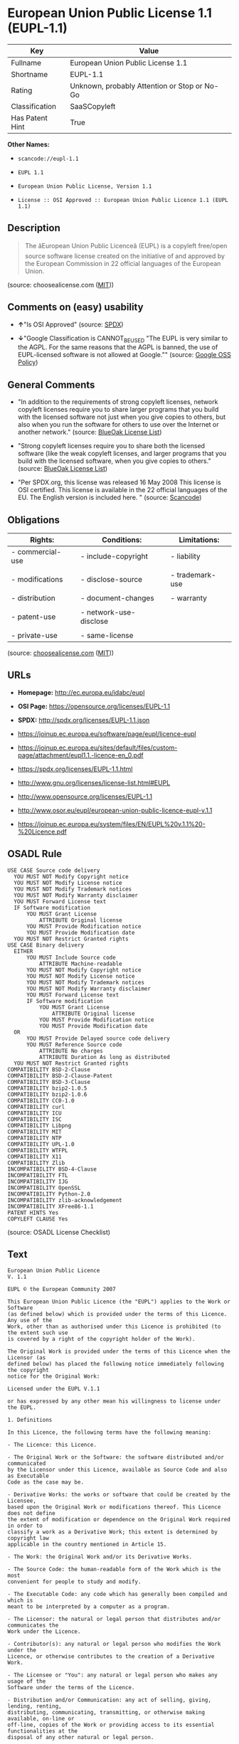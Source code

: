 * European Union Public License 1.1 (EUPL-1.1)

| Key               | Value                                          |
|-------------------+------------------------------------------------|
| Fullname          | European Union Public License 1.1              |
| Shortname         | EUPL-1.1                                       |
| Rating            | Unknown, probably Attention or Stop or No-Go   |
| Classification    | SaaSCopyleft                                   |
| Has Patent Hint   | True                                           |

*Other Names:*

- =scancode://eupl-1.1=

- =EUPL 1.1=

- =European Union Public License, Version 1.1=

- =License :: OSI Approved :: European Union Public Licence 1.1 (EUPL 1.1)=

** Description

#+BEGIN_QUOTE
  The âEuropean Union Public Licenceâ (EUPL) is a copyleft free/open
  source software license created on the initiative of and approved by
  the European Commission in 22 official languages of the European
  Union.
#+END_QUOTE

(source: choosealicense.com
([[https://github.com/github/choosealicense.com/blob/gh-pages/LICENSE.md][MIT]]))

** Comments on (easy) usability

- *↑*"Is OSI Approved" (source:
  [[https://spdx.org/licenses/EUPL-1.1.html][SPDX]])

- *↓*"Google Classification is CANNOT_BE_USED "The EUPL is very similar
  to the AGPL. For the same reasons that the AGPL is banned, the use of
  EUPL-licensed software is not allowed at Google."" (source:
  [[https://opensource.google.com/docs/thirdparty/licenses/][Google OSS
  Policy]])

** General Comments

- "In addition to the requirements of strong copyleft licenses, network
  copyleft licenses require you to share larger programs that you build
  with the licensed software not just when you give copies to others,
  but also when you run the software for others to use over the Internet
  or another network." (source:
  [[https://blueoakcouncil.org/copyleft][BlueOak License List]])

- "Strong copyleft licenses require you to share both the licensed
  software (like the weak copyleft licenses, and larger programs that
  you build with the licensed software, when you give copies to others."
  (source: [[https://blueoakcouncil.org/copyleft][BlueOak License
  List]])

- "Per SPDX.org, this license was released 16 May 2008 This license is
  OSI certified. This license is available in the 22 official languages
  of the EU. The English version is included here. " (source:
  [[https://github.com/nexB/scancode-toolkit/blob/develop/src/licensedcode/data/licenses/eupl-1.1.yml][Scancode]])

** Obligations

| Rights:            | Conditions:              | Limitations:      |
|--------------------+--------------------------+-------------------|
| - commercial-use   | - include-copyright      | - liability       |
|                    |                          |                   |
| - modifications    | - disclose-source        | - trademark-use   |
|                    |                          |                   |
| - distribution     | - document-changes       | - warranty        |
|                    |                          |                   |
| - patent-use       | - network-use-disclose   |                   |
|                    |                          |                   |
| - private-use      | - same-license           |                   |
                                                                   

(source:
[[https://github.com/github/choosealicense.com/blob/gh-pages/_licenses/eupl-1.1.txt][choosealicense.com]]
([[https://github.com/github/choosealicense.com/blob/gh-pages/LICENSE.md][MIT]]))

** URLs

- *Homepage:* http://ec.europa.eu/idabc/eupl

- *OSI Page:* https://opensource.org/licenses/EUPL-1.1

- *SPDX:* http://spdx.org/licenses/EUPL-1.1.json

- https://joinup.ec.europa.eu/software/page/eupl/licence-eupl

- https://joinup.ec.europa.eu/sites/default/files/custom-page/attachment/eupl1.1.-licence-en_0.pdf

- https://spdx.org/licenses/EUPL-1.1.html

- http://www.gnu.org/licenses/license-list.html#EUPL

- http://www.opensource.org/licenses/EUPL-1.1

- http://www.osor.eu/eupl/european-union-public-licence-eupl-v.1.1

- https://joinup.ec.europa.eu/system/files/EN/EUPL%20v.1.1%20-%20Licence.pdf

** OSADL Rule

#+BEGIN_EXAMPLE
  USE CASE Source code delivery
  	YOU MUST NOT Modify Copyright notice
  	YOU MUST NOT Modify License notice
  	YOU MUST NOT Modify Trademark notices
  	YOU MUST NOT Modify Warranty disclaimer
  	YOU MUST Forward License text
  	IF Software modification
  		YOU MUST Grant License
  			ATTRIBUTE Original license
  		YOU MUST Provide Modification notice
  		YOU MUST Provide Modification date
  	YOU MUST NOT Restrict Granted rights
  USE CASE Binary delivery
  	EITHER
  		YOU MUST Include Source code
  			ATTRIBUTE Machine-readable
  		YOU MUST NOT Modify Copyright notice
  		YOU MUST NOT Modify License notice
  		YOU MUST NOT Modify Trademark notices
  		YOU MUST NOT Modify Warranty disclaimer
  		YOU MUST Forward License text
  		IF Software modification
  			YOU MUST Grant License
  				ATTRIBUTE Original license
  			YOU MUST Provide Modification notice
  			YOU MUST Provide Modification date
  	OR
  		YOU MUST Provide Delayed source code delivery
  		YOU MUST Reference Source code
  			ATTRIBUTE No charges
  			ATTRIBUTE Duration As long as distributed
  	YOU MUST NOT Restrict Granted rights
  COMPATIBILITY BSD-2-Clause
  COMPATIBILITY BSD-2-Clause-Patent
  COMPATIBILITY BSD-3-Clause
  COMPATIBILITY bzip2-1.0.5
  COMPATIBILITY bzip2-1.0.6
  COMPATIBILITY CC0-1.0
  COMPATIBILITY curl
  COMPATIBILITY ICU
  COMPATIBILITY ISC
  COMPATIBILITY Libpng
  COMPATIBILITY MIT
  COMPATIBILITY NTP
  COMPATIBILITY UPL-1.0
  COMPATIBILITY WTFPL
  COMPATIBILITY X11
  COMPATIBILITY Zlib
  INCOMPATIBILITY BSD-4-Clause
  INCOMPATIBILITY FTL
  INCOMPATIBILITY IJG
  INCOMPATIBILITY OpenSSL
  INCOMPATIBILITY Python-2.0
  INCOMPATIBILITY zlib-acknowledgement
  INCOMPATIBILITY XFree86-1.1
  PATENT HINTS Yes
  COPYLEFT CLAUSE Yes
#+END_EXAMPLE

(source: OSADL License Checklist)

** Text

#+BEGIN_EXAMPLE
  European Union Public Licence 
  V. 1.1 
   
  EUPL © the European Community 2007 
   
  This European Union Public Licence (the "EUPL") applies to the Work or Software 
  (as defined below) which is provided under the terms of this Licence. Any use of the 
  Work, other than as authorised under this Licence is prohibited (to the extent such use 
  is covered by a right of the copyright holder of the Work). 
   
  The Original Work is provided under the terms of this Licence when the Licensor (as 
  defined below) has placed the following notice immediately following the copyright 
  notice for the Original Work: 
   
  Licensed under the EUPL V.1.1 
   
  or has expressed by any other mean his willingness to license under the EUPL. 
   
  1. Definitions 
   
  In this Licence, the following terms have the following meaning: 
   
  - The Licence: this Licence. 
   
  - The Original Work or the Software: the software distributed and/or communicated 
  by the Licensor under this Licence, available as Source Code and also as Executable 
  Code as the case may be. 
   
  - Derivative Works: the works or software that could be created by the Licensee, 
  based upon the Original Work or modifications thereof. This Licence does not define 
  the extent of modification or dependence on the Original Work required in order to 
  classify a work as a Derivative Work; this extent is determined by copyright law 
  applicable in the country mentioned in Article 15.  
   
  - The Work: the Original Work and/or its Derivative Works. 
   
  - The Source Code: the human-readable form of the Work which is the most 
  convenient for people to study and modify. 
   
  - The Executable Code: any code which has generally been compiled and which is 
  meant to be interpreted by a computer as a program. 
   
  - The Licensor: the natural or legal person that distributes and/or communicates the 
  Work under the Licence. 
   
  - Contributor(s): any natural or legal person who modifies the Work under the 
  Licence, or otherwise contributes to the creation of a Derivative Work. 
   
  - The Licensee or "You": any natural or legal person who makes any usage of the 
  Software under the terms of the Licence. 
   
  - Distribution and/or Communication: any act of selling, giving, lending, renting, 
  distributing, communicating, transmitting, or otherwise making available, on-line or 
  off-line, copies of the Work or providing access to its essential functionalities at the 
  disposal of any other natural or legal person. 
   
  2. Scope of the rights granted by the Licence 
   
  The Licensor hereby grants You a world-wide, royalty-free, non-exclusive, sub- 
  licensable licence to do the following, for the duration of copyright vested in the 
  Original Work: 
   
  - use the Work in any circumstance and for all usage, 
  - reproduce the Work, 
  - modify the Original Work, and make Derivative Works based upon the Work, 
  - communicate to the public, including the right to make available or display the 
  Work or copies thereof to the public and perform publicly, as the case may be, 
  the Work, 
  - distribute the Work or copies thereof, 
  - lend and rent the Work or copies thereof, 
  - sub-license rights in the Work or copies thereof. 
   
  Those rights can be exercised on any media, supports and formats, whether now 
  known or later invented, as far as the applicable law permits so. 
   
  In the countries where moral rights apply, the Licensor waives his right to exercise his 
  moral right to the extent allowed by law in order to make effective the licence of the 
  economic rights here above listed. 
   
  The Licensor grants to the Licensee royalty-free, non exclusive usage rights to any 
  patents held by the Licensor, to the extent necessary to make use of the rights granted 
  on the Work under this Licence. 
   
  3. Communication of the Source Code 
   
  The Licensor may provide the Work either in its Source Code form, or as Executable 
  Code. If the Work is provided as Executable Code, the Licensor provides in addition a 
  machine-readable copy of the Source Code of the Work along with each copy of the 
  Work that the Licensor distributes or indicates, in a notice following the copyright 
  notice attached to the Work, a repository where the Source Code is easily and freely 
  accessible for as long as the Licensor continues to distribute and/or communicate the 
  Work. 
     
  4. Limitations on copyright 
   
  Nothing in this Licence is intended to deprive the Licensee of the benefits from any 
  exception or limitation to the exclusive rights of the rights owners in the Original 
  Work or Software, of the exhaustion of those rights or of other applicable limitations 
  thereto. 
   
  5. Obligations of the Licensee 
   
  The grant of the rights mentioned above is subject to some restrictions and obligations 
  imposed on the Licensee. Those obligations are the following: 
   
  Attribution right: the Licensee shall keep intact all copyright, patent or trademarks 
  notices and all notices that refer to the Licence and to the disclaimer of warranties. 
  The Licensee must include a copy of such notices and a copy of the Licence with 
  every copy of the Work he/she distributes and/or communicates. The Licensee must 
  cause any Derivative Work to carry prominent notices stating that the Work has been 
  modified and the date of modification. 
   
  Copyleft clause: If the Licensee distributes and/or communicates copies of the 
  Original Works or Derivative Works based upon the Original Work, this Distribution 
  and/or Communication will be done under the terms of this Licence or of a later 
  version of this Licence unless the Original Work is expressly distributed only under 
  this version of the Licence. The Licensee (becoming Licensor) cannot offer or impose 
  any additional terms or conditions on the Work or Derivative Work that alter or 
  restrict the terms of the Licence. 
   
  Compatibility clause: If the Licensee Distributes and/or Communicates Derivative 
  Works or copies thereof based upon both the Original Work and another work  
  licensed under a Compatible Licence, this Distribution and/or Communication can be 
  done under the terms of this Compatible Licence. For the sake of this clause, 
  "Compatible Licence" refers to the licences listed in the appendix attached to this 
  Licence. Should the Licensee’s obligations under the Compatible Licence conflict 
  with his/her obligations under this Licence, the obligations of the Compatible Licence 
  shall prevail.  
   
  Provision of Source Code: When distributing and/or communicating copies of the 
  Work, the Licensee will provide a machine-readable copy of the Source Code or 
  indicate a repository where this Source will be easily and freely available for as long 
  as the Licensee continues to distribute and/or communicate the Work. 
   
  Legal Protection: This Licence does not grant permission to use the trade names, 
  trademarks, service marks, or names of the Licensor, except as required for 
  reasonable and customary use in describing the origin of the Work and reproducing 
  the content of the copyright notice. 
   
  6. Chain of Authorship 
   
  The original Licensor warrants that the copyright in the Original Work granted 
  hereunder is owned by him/her or licensed to him/her and that he/she has the power 
  and authority to grant the Licence. 
   
  Each Contributor warrants that the copyright in the modifications he/she brings to the 
  Work are owned by him/her or licensed to him/her and that he/she has the power and 
  authority to grant the Licence. 
   
  Each time You accept the Licence, the original Licensor and subsequent Contributors 
  grant You a licence to their contributions to the Work, under the terms of this 
  Licence. 
   
  7. Disclaimer of Warranty 
   
  The Work is a work in progress, which is continuously improved by numerous 
  contributors. It is not a finished work and may therefore contain defects or "bugs" 
  inherent to this type of software development. 
   
  For the above reason, the Work is provided under the Licence on an "as is" basis and 
  without warranties of any kind concerning the Work, including without limitation 
  merchantability, fitness for a particular purpose, absence of defects or errors, 
  accuracy, non-infringement of intellectual property rights other than copyright as 
  stated in Article 6 of this Licence. 
   
  This disclaimer of warranty is an essential part of the Licence and a condition for the 
  grant of any rights to the Work. 
   
  8. Disclaimer of Liability 
   
  Except in the cases of wilful misconduct or damages directly caused to natural 
  persons, the Licensor will in no event be liable for any direct or indirect, material or 
  moral, damages of any kind, arising out of the Licence or of the use of the Work, 
  including without limitation, damages for loss of goodwill, work stoppage, computer 
  failure or malfunction, loss of data or any commercial damage, even if the Licensor 
  has been advised of the possibility of such damage. However, the Licensor will be 
  liable under statutory product liability laws as far such laws apply to the Work. 
   
  9. Additional agreements 
   
  While distributing the Original Work or Derivative Works, You may choose to 
  conclude an additional agreement to offer, and charge a fee for, acceptance of support, 
  warranty, indemnity, or other liability obligations and/or services consistent with this 
  Licence. However, in accepting such obligations, You may act only on your own 
  behalf and on your sole responsibility, not on behalf of the original Licensor or any 
  other Contributor, and only if You agree to indemnify, defend, and hold each 
  Contributor harmless for any liability incurred by, or claims asserted against such 
  Contributor by the fact You have accepted any such warranty or additional liability. 

  10. Acceptance of the Licence 
   
  The provisions of this Licence can be accepted by clicking on an icon "I agree" 
  placed under the bottom of a window displaying the text of this Licence or by 
  affirming consent in any other similar way, in accordance with the rules of applicable 
  law. Clicking on that icon indicates your clear and irrevocable acceptance of this 
  Licence and all of its terms and conditions.  
   
  Similarly, you irrevocably accept this Licence and all of its terms and conditions by 
  exercising any rights granted to You by Article 2 of this Licence, such as the use of 
  the Work, the creation by You of a Derivative Work or the Distribution and/or 
  Communication by You of the Work or copies thereof.  
   
  11. Information to the public 
   
  In case of any Distribution and/or Communication of the Work by means of electronic 
  communication by You (for example, by offering to download the Work from a 
  remote location) the distribution channel or media (for example, a website) must at 
  least provide to the public the information requested by the applicable law regarding 
  the Licensor, the Licence and the way it may be accessible, concluded, stored and 
  reproduced by the Licensee. 
   
  12. Termination of the Licence 
   
  The Licence and the rights granted hereunder will terminate automatically upon any 
  breach by the Licensee of the terms of the Licence. 
   
  Such a termination will not terminate the licences of any person who has received the 
  Work from the Licensee under the Licence, provided such persons remain in full 
  compliance with the Licence.  
   
  13. Miscellaneous 
   
  Without prejudice of Article 9 above, the Licence represents the complete agreement 
  between the Parties as to the Work licensed hereunder. 
   
  If any provision of the Licence is invalid or unenforceable under applicable law, this 
  will not affect the validity or enforceability of the Licence as a whole. Such provision 
  will be construed and/or reformed so as necessary to make it valid and enforceable. 
   
  The European Commission may publish other linguistic versions and/or new versions 
  of this Licence, so far this is required and reasonable, without reducing the scope of 
  the rights granted by the Licence. New versions of the Licence will be published with 
  a unique version number. 
   
  All linguistic versions of this Licence, approved by the European Commission, have 
  identical value. Parties can take advantage of the linguistic version of their choice.  
     
  14. Jurisdiction 
   
  Any litigation resulting from the interpretation of this License, arising between the 
  European Commission, as a Licensor, and any Licensee, will be subject to the 
  jurisdiction of the Court of Justice of the European Communities, as laid down in 
  article 238 of the Treaty establishing the European Community. 
   
  Any litigation arising between Parties, other than the European Commission, and 
  resulting from the interpretation of this License, will be subject to the exclusive 
  jurisdiction of the competent court where the Licensor resides or conducts its primary 
  business. 
   
  15. Applicable Law 
   
  This Licence shall be governed by the law of the European Union country where the 
  Licensor resides or has his registered office. 
   
  This licence shall be governed by the Belgian law if: 
   
  - a litigation arises between the European Commission, as a Licensor, and any 
  Licensee; 
  - the Licensor, other than the European Commission, has no residence or 
  registered office inside a European Union country.
#+END_EXAMPLE

--------------

** Raw Data

#+BEGIN_EXAMPLE
  {
      "__impliedNames": [
          "EUPL-1.1",
          "European Union Public License 1.1",
          "scancode://eupl-1.1",
          "EUPL 1.1",
          "eupl-1.1",
          "European Union Public License, Version 1.1",
          "License :: OSI Approved :: European Union Public Licence 1.1 (EUPL 1.1)"
      ],
      "__impliedId": "EUPL-1.1",
      "__impliedAmbiguousNames": [
          "European Union Public License"
      ],
      "__impliedComments": [
          [
              "BlueOak License List",
              [
                  "In addition to the requirements of strong copyleft licenses, network copyleft licenses require you to share larger programs that you build with the licensed software not just when you give copies to others, but also when you run the software for others to use over the Internet or another network.",
                  "Strong copyleft licenses require you to share both the licensed software (like the weak copyleft licenses, and larger programs that you build with the licensed software, when you give copies to others."
              ]
          ],
          [
              "Scancode",
              [
                  "Per SPDX.org, this license was released 16 May 2008 This license is OSI\ncertified. This license is available in the 22 official languages of the\nEU. The English version is included here.\n"
              ]
          ]
      ],
      "__hasPatentHint": true,
      "facts": {
          "Open Knowledge International": {
              "is_generic": null,
              "status": "active",
              "domain_software": true,
              "url": "https://opensource.org/licenses/EUPL-1.1",
              "maintainer": "",
              "od_conformance": "not reviewed",
              "_sourceURL": "https://github.com/okfn/licenses/blob/master/licenses.csv",
              "domain_data": false,
              "osd_conformance": "approved",
              "id": "EUPL-1.1",
              "title": "European Union Public License 1.1",
              "_implications": {
                  "__impliedNames": [
                      "EUPL-1.1",
                      "European Union Public License 1.1"
                  ],
                  "__impliedId": "EUPL-1.1",
                  "__impliedURLs": [
                      [
                          null,
                          "https://opensource.org/licenses/EUPL-1.1"
                      ]
                  ]
              },
              "domain_content": false
          },
          "SPDX": {
              "isSPDXLicenseDeprecated": false,
              "spdxFullName": "European Union Public License 1.1",
              "spdxDetailsURL": "http://spdx.org/licenses/EUPL-1.1.json",
              "_sourceURL": "https://spdx.org/licenses/EUPL-1.1.html",
              "spdxLicIsOSIApproved": true,
              "spdxSeeAlso": [
                  "https://joinup.ec.europa.eu/software/page/eupl/licence-eupl",
                  "https://joinup.ec.europa.eu/sites/default/files/custom-page/attachment/eupl1.1.-licence-en_0.pdf",
                  "https://opensource.org/licenses/EUPL-1.1"
              ],
              "_implications": {
                  "__impliedNames": [
                      "EUPL-1.1",
                      "European Union Public License 1.1"
                  ],
                  "__impliedId": "EUPL-1.1",
                  "__impliedJudgement": [
                      [
                          "SPDX",
                          {
                              "tag": "PositiveJudgement",
                              "contents": "Is OSI Approved"
                          }
                      ]
                  ],
                  "__isOsiApproved": true,
                  "__impliedURLs": [
                      [
                          "SPDX",
                          "http://spdx.org/licenses/EUPL-1.1.json"
                      ],
                      [
                          null,
                          "https://joinup.ec.europa.eu/software/page/eupl/licence-eupl"
                      ],
                      [
                          null,
                          "https://joinup.ec.europa.eu/sites/default/files/custom-page/attachment/eupl1.1.-licence-en_0.pdf"
                      ],
                      [
                          null,
                          "https://opensource.org/licenses/EUPL-1.1"
                      ]
                  ]
              },
              "spdxLicenseId": "EUPL-1.1"
          },
          "OSADL License Checklist": {
              "_sourceURL": "https://www.osadl.org/fileadmin/checklists/unreflicenses/EUPL-1.1.txt",
              "spdxId": "EUPL-1.1",
              "osadlRule": "USE CASE Source code delivery\n\tYOU MUST NOT Modify Copyright notice\n\tYOU MUST NOT Modify License notice\n\tYOU MUST NOT Modify Trademark notices\n\tYOU MUST NOT Modify Warranty disclaimer\n\tYOU MUST Forward License text\n\tIF Software modification\n\t\tYOU MUST Grant License\n\t\t\tATTRIBUTE Original license\n\t\tYOU MUST Provide Modification notice\n\t\tYOU MUST Provide Modification date\n\tYOU MUST NOT Restrict Granted rights\nUSE CASE Binary delivery\n\tEITHER\n\t\tYOU MUST Include Source code\n\t\t\tATTRIBUTE Machine-readable\n\t\tYOU MUST NOT Modify Copyright notice\n\t\tYOU MUST NOT Modify License notice\n\t\tYOU MUST NOT Modify Trademark notices\n\t\tYOU MUST NOT Modify Warranty disclaimer\n\t\tYOU MUST Forward License text\n\t\tIF Software modification\n\t\t\tYOU MUST Grant License\n\t\t\t\tATTRIBUTE Original license\n\t\t\tYOU MUST Provide Modification notice\n\t\t\tYOU MUST Provide Modification date\n\tOR\r\n\t\tYOU MUST Provide Delayed source code delivery\n\t\tYOU MUST Reference Source code\n\t\t\tATTRIBUTE No charges\n\t\t\tATTRIBUTE Duration As long as distributed\n\tYOU MUST NOT Restrict Granted rights\nCOMPATIBILITY BSD-2-Clause\r\nCOMPATIBILITY BSD-2-Clause-Patent\r\nCOMPATIBILITY BSD-3-Clause\r\nCOMPATIBILITY bzip2-1.0.5\r\nCOMPATIBILITY bzip2-1.0.6\r\nCOMPATIBILITY CC0-1.0\r\nCOMPATIBILITY curl\r\nCOMPATIBILITY ICU\r\nCOMPATIBILITY ISC\r\nCOMPATIBILITY Libpng\r\nCOMPATIBILITY MIT\r\nCOMPATIBILITY NTP\r\nCOMPATIBILITY UPL-1.0\r\nCOMPATIBILITY WTFPL\r\nCOMPATIBILITY X11\r\nCOMPATIBILITY Zlib\r\nINCOMPATIBILITY BSD-4-Clause\nINCOMPATIBILITY FTL\nINCOMPATIBILITY IJG\nINCOMPATIBILITY OpenSSL\nINCOMPATIBILITY Python-2.0\nINCOMPATIBILITY zlib-acknowledgement\nINCOMPATIBILITY XFree86-1.1\nPATENT HINTS Yes\nCOPYLEFT CLAUSE Yes\n",
              "_implications": {
                  "__impliedNames": [
                      "EUPL-1.1"
                  ],
                  "__hasPatentHint": true,
                  "__impliedCopyleft": [
                      [
                          "OSADL License Checklist",
                          "Copyleft"
                      ]
                  ],
                  "__calculatedCopyleft": "Copyleft"
              }
          },
          "Scancode": {
              "otherUrls": [
                  "http://www.gnu.org/licenses/license-list.html#EUPL",
                  "http://www.opensource.org/licenses/EUPL-1.1",
                  "http://www.osor.eu/eupl/european-union-public-licence-eupl-v.1.1",
                  "https://joinup.ec.europa.eu/sites/default/files/custom-page/attachment/eupl1.1.-licence-en_0.pdf",
                  "https://joinup.ec.europa.eu/software/page/eupl/licence-eupl",
                  "https://joinup.ec.europa.eu/system/files/EN/EUPL%20v.1.1%20-%20Licence.pdf",
                  "https://opensource.org/licenses/EUPL-1.1"
              ],
              "homepageUrl": "http://ec.europa.eu/idabc/eupl",
              "shortName": "EUPL 1.1",
              "textUrls": null,
              "text": "European Union Public Licence \nV. 1.1 \n \nEUPL ÃÂ© the European Community 2007 \n \nThis European Union Public Licence (the \"EUPL\") applies to the Work or Software \n(as defined below) which is provided under the terms of this Licence. Any use of the \nWork, other than as authorised under this Licence is prohibited (to the extent such use \nis covered by a right of the copyright holder of the Work). \n \nThe Original Work is provided under the terms of this Licence when the Licensor (as \ndefined below) has placed the following notice immediately following the copyright \nnotice for the Original Work: \n \nLicensed under the EUPL V.1.1 \n \nor has expressed by any other mean his willingness to license under the EUPL. \n \n1. Definitions \n \nIn this Licence, the following terms have the following meaning: \n \n- The Licence: this Licence. \n \n- The Original Work or the Software: the software distributed and/or communicated \nby the Licensor under this Licence, available as Source Code and also as Executable \nCode as the case may be. \n \n- Derivative Works: the works or software that could be created by the Licensee, \nbased upon the Original Work or modifications thereof. This Licence does not define \nthe extent of modification or dependence on the Original Work required in order to \nclassify a work as a Derivative Work; this extent is determined by copyright law \napplicable in the country mentioned in Article 15.  \n \n- The Work: the Original Work and/or its Derivative Works. \n \n- The Source Code: the human-readable form of the Work which is the most \nconvenient for people to study and modify. \n \n- The Executable Code: any code which has generally been compiled and which is \nmeant to be interpreted by a computer as a program. \n \n- The Licensor: the natural or legal person that distributes and/or communicates the \nWork under the Licence. \n \n- Contributor(s): any natural or legal person who modifies the Work under the \nLicence, or otherwise contributes to the creation of a Derivative Work. \n \n- The Licensee or \"You\": any natural or legal person who makes any usage of the \nSoftware under the terms of the Licence. \n \n- Distribution and/or Communication: any act of selling, giving, lending, renting, \ndistributing, communicating, transmitting, or otherwise making available, on-line or \noff-line, copies of the Work or providing access to its essential functionalities at the \ndisposal of any other natural or legal person. \n \n2. Scope of the rights granted by the Licence \n \nThe Licensor hereby grants You a world-wide, royalty-free, non-exclusive, sub- \nlicensable licence to do the following, for the duration of copyright vested in the \nOriginal Work: \n \n- use the Work in any circumstance and for all usage, \n- reproduce the Work, \n- modify the Original Work, and make Derivative Works based upon the Work, \n- communicate to the public, including the right to make available or display the \nWork or copies thereof to the public and perform publicly, as the case may be, \nthe Work, \n- distribute the Work or copies thereof, \n- lend and rent the Work or copies thereof, \n- sub-license rights in the Work or copies thereof. \n \nThose rights can be exercised on any media, supports and formats, whether now \nknown or later invented, as far as the applicable law permits so. \n \nIn the countries where moral rights apply, the Licensor waives his right to exercise his \nmoral right to the extent allowed by law in order to make effective the licence of the \neconomic rights here above listed. \n \nThe Licensor grants to the Licensee royalty-free, non exclusive usage rights to any \npatents held by the Licensor, to the extent necessary to make use of the rights granted \non the Work under this Licence. \n \n3. Communication of the Source Code \n \nThe Licensor may provide the Work either in its Source Code form, or as Executable \nCode. If the Work is provided as Executable Code, the Licensor provides in addition a \nmachine-readable copy of the Source Code of the Work along with each copy of the \nWork that the Licensor distributes or indicates, in a notice following the copyright \nnotice attached to the Work, a repository where the Source Code is easily and freely \naccessible for as long as the Licensor continues to distribute and/or communicate the \nWork. \n   \n4. Limitations on copyright \n \nNothing in this Licence is intended to deprive the Licensee of the benefits from any \nexception or limitation to the exclusive rights of the rights owners in the Original \nWork or Software, of the exhaustion of those rights or of other applicable limitations \nthereto. \n \n5. Obligations of the Licensee \n \nThe grant of the rights mentioned above is subject to some restrictions and obligations \nimposed on the Licensee. Those obligations are the following: \n \nAttribution right: the Licensee shall keep intact all copyright, patent or trademarks \nnotices and all notices that refer to the Licence and to the disclaimer of warranties. \nThe Licensee must include a copy of such notices and a copy of the Licence with \nevery copy of the Work he/she distributes and/or communicates. The Licensee must \ncause any Derivative Work to carry prominent notices stating that the Work has been \nmodified and the date of modification. \n \nCopyleft clause: If the Licensee distributes and/or communicates copies of the \nOriginal Works or Derivative Works based upon the Original Work, this Distribution \nand/or Communication will be done under the terms of this Licence or of a later \nversion of this Licence unless the Original Work is expressly distributed only under \nthis version of the Licence. The Licensee (becoming Licensor) cannot offer or impose \nany additional terms or conditions on the Work or Derivative Work that alter or \nrestrict the terms of the Licence. \n \nCompatibility clause: If the Licensee Distributes and/or Communicates Derivative \nWorks or copies thereof based upon both the Original Work and another work  \nlicensed under a Compatible Licence, this Distribution and/or Communication can be \ndone under the terms of this Compatible Licence. For the sake of this clause, \n\"Compatible Licence\" refers to the licences listed in the appendix attached to this \nLicence. Should the LicenseeÃ¢ÂÂs obligations under the Compatible Licence conflict \nwith his/her obligations under this Licence, the obligations of the Compatible Licence \nshall prevail.  \n \nProvision of Source Code: When distributing and/or communicating copies of the \nWork, the Licensee will provide a machine-readable copy of the Source Code or \nindicate a repository where this Source will be easily and freely available for as long \nas the Licensee continues to distribute and/or communicate the Work. \n \nLegal Protection: This Licence does not grant permission to use the trade names, \ntrademarks, service marks, or names of the Licensor, except as required for \nreasonable and customary use in describing the origin of the Work and reproducing \nthe content of the copyright notice. \n \n6. Chain of Authorship \n \nThe original Licensor warrants that the copyright in the Original Work granted \nhereunder is owned by him/her or licensed to him/her and that he/she has the power \nand authority to grant the Licence. \n \nEach Contributor warrants that the copyright in the modifications he/she brings to the \nWork are owned by him/her or licensed to him/her and that he/she has the power and \nauthority to grant the Licence. \n \nEach time You accept the Licence, the original Licensor and subsequent Contributors \ngrant You a licence to their contributions to the Work, under the terms of this \nLicence. \n \n7. Disclaimer of Warranty \n \nThe Work is a work in progress, which is continuously improved by numerous \ncontributors. It is not a finished work and may therefore contain defects or \"bugs\" \ninherent to this type of software development. \n \nFor the above reason, the Work is provided under the Licence on an \"as is\" basis and \nwithout warranties of any kind concerning the Work, including without limitation \nmerchantability, fitness for a particular purpose, absence of defects or errors, \naccuracy, non-infringement of intellectual property rights other than copyright as \nstated in Article 6 of this Licence. \n \nThis disclaimer of warranty is an essential part of the Licence and a condition for the \ngrant of any rights to the Work. \n \n8. Disclaimer of Liability \n \nExcept in the cases of wilful misconduct or damages directly caused to natural \npersons, the Licensor will in no event be liable for any direct or indirect, material or \nmoral, damages of any kind, arising out of the Licence or of the use of the Work, \nincluding without limitation, damages for loss of goodwill, work stoppage, computer \nfailure or malfunction, loss of data or any commercial damage, even if the Licensor \nhas been advised of the possibility of such damage. However, the Licensor will be \nliable under statutory product liability laws as far such laws apply to the Work. \n \n9. Additional agreements \n \nWhile distributing the Original Work or Derivative Works, You may choose to \nconclude an additional agreement to offer, and charge a fee for, acceptance of support, \nwarranty, indemnity, or other liability obligations and/or services consistent with this \nLicence. However, in accepting such obligations, You may act only on your own \nbehalf and on your sole responsibility, not on behalf of the original Licensor or any \nother Contributor, and only if You agree to indemnify, defend, and hold each \nContributor harmless for any liability incurred by, or claims asserted against such \nContributor by the fact You have accepted any such warranty or additional liability. \n\n10. Acceptance of the Licence \n \nThe provisions of this Licence can be accepted by clicking on an icon \"I agree\" \nplaced under the bottom of a window displaying the text of this Licence or by \naffirming consent in any other similar way, in accordance with the rules of applicable \nlaw. Clicking on that icon indicates your clear and irrevocable acceptance of this \nLicence and all of its terms and conditions.  \n \nSimilarly, you irrevocably accept this Licence and all of its terms and conditions by \nexercising any rights granted to You by Article 2 of this Licence, such as the use of \nthe Work, the creation by You of a Derivative Work or the Distribution and/or \nCommunication by You of the Work or copies thereof.  \n \n11. Information to the public \n \nIn case of any Distribution and/or Communication of the Work by means of electronic \ncommunication by You (for example, by offering to download the Work from a \nremote location) the distribution channel or media (for example, a website) must at \nleast provide to the public the information requested by the applicable law regarding \nthe Licensor, the Licence and the way it may be accessible, concluded, stored and \nreproduced by the Licensee. \n \n12. Termination of the Licence \n \nThe Licence and the rights granted hereunder will terminate automatically upon any \nbreach by the Licensee of the terms of the Licence. \n \nSuch a termination will not terminate the licences of any person who has received the \nWork from the Licensee under the Licence, provided such persons remain in full \ncompliance with the Licence.  \n \n13. Miscellaneous \n \nWithout prejudice of Article 9 above, the Licence represents the complete agreement \nbetween the Parties as to the Work licensed hereunder. \n \nIf any provision of the Licence is invalid or unenforceable under applicable law, this \nwill not affect the validity or enforceability of the Licence as a whole. Such provision \nwill be construed and/or reformed so as necessary to make it valid and enforceable. \n \nThe European Commission may publish other linguistic versions and/or new versions \nof this Licence, so far this is required and reasonable, without reducing the scope of \nthe rights granted by the Licence. New versions of the Licence will be published with \na unique version number. \n \nAll linguistic versions of this Licence, approved by the European Commission, have \nidentical value. Parties can take advantage of the linguistic version of their choice.  \n   \n14. Jurisdiction \n \nAny litigation resulting from the interpretation of this License, arising between the \nEuropean Commission, as a Licensor, and any Licensee, will be subject to the \njurisdiction of the Court of Justice of the European Communities, as laid down in \narticle 238 of the Treaty establishing the European Community. \n \nAny litigation arising between Parties, other than the European Commission, and \nresulting from the interpretation of this License, will be subject to the exclusive \njurisdiction of the competent court where the Licensor resides or conducts its primary \nbusiness. \n \n15. Applicable Law \n \nThis Licence shall be governed by the law of the European Union country where the \nLicensor resides or has his registered office. \n \nThis licence shall be governed by the Belgian law if: \n \n- a litigation arises between the European Commission, as a Licensor, and any \nLicensee; \n- the Licensor, other than the European Commission, has no residence or \nregistered office inside a European Union country.",
              "category": "Copyleft Limited",
              "osiUrl": null,
              "owner": "OSOR.eu",
              "_sourceURL": "https://github.com/nexB/scancode-toolkit/blob/develop/src/licensedcode/data/licenses/eupl-1.1.yml",
              "key": "eupl-1.1",
              "name": "European Union Public Licence 1.1",
              "spdxId": "EUPL-1.1",
              "notes": "Per SPDX.org, this license was released 16 May 2008 This license is OSI\ncertified. This license is available in the 22 official languages of the\nEU. The English version is included here.\n",
              "_implications": {
                  "__impliedNames": [
                      "scancode://eupl-1.1",
                      "EUPL 1.1",
                      "EUPL-1.1"
                  ],
                  "__impliedId": "EUPL-1.1",
                  "__impliedComments": [
                      [
                          "Scancode",
                          [
                              "Per SPDX.org, this license was released 16 May 2008 This license is OSI\ncertified. This license is available in the 22 official languages of the\nEU. The English version is included here.\n"
                          ]
                      ]
                  ],
                  "__impliedCopyleft": [
                      [
                          "Scancode",
                          "WeakCopyleft"
                      ]
                  ],
                  "__calculatedCopyleft": "WeakCopyleft",
                  "__impliedText": "European Union Public Licence \nV. 1.1 \n \nEUPL Â© the European Community 2007 \n \nThis European Union Public Licence (the \"EUPL\") applies to the Work or Software \n(as defined below) which is provided under the terms of this Licence. Any use of the \nWork, other than as authorised under this Licence is prohibited (to the extent such use \nis covered by a right of the copyright holder of the Work). \n \nThe Original Work is provided under the terms of this Licence when the Licensor (as \ndefined below) has placed the following notice immediately following the copyright \nnotice for the Original Work: \n \nLicensed under the EUPL V.1.1 \n \nor has expressed by any other mean his willingness to license under the EUPL. \n \n1. Definitions \n \nIn this Licence, the following terms have the following meaning: \n \n- The Licence: this Licence. \n \n- The Original Work or the Software: the software distributed and/or communicated \nby the Licensor under this Licence, available as Source Code and also as Executable \nCode as the case may be. \n \n- Derivative Works: the works or software that could be created by the Licensee, \nbased upon the Original Work or modifications thereof. This Licence does not define \nthe extent of modification or dependence on the Original Work required in order to \nclassify a work as a Derivative Work; this extent is determined by copyright law \napplicable in the country mentioned in Article 15.  \n \n- The Work: the Original Work and/or its Derivative Works. \n \n- The Source Code: the human-readable form of the Work which is the most \nconvenient for people to study and modify. \n \n- The Executable Code: any code which has generally been compiled and which is \nmeant to be interpreted by a computer as a program. \n \n- The Licensor: the natural or legal person that distributes and/or communicates the \nWork under the Licence. \n \n- Contributor(s): any natural or legal person who modifies the Work under the \nLicence, or otherwise contributes to the creation of a Derivative Work. \n \n- The Licensee or \"You\": any natural or legal person who makes any usage of the \nSoftware under the terms of the Licence. \n \n- Distribution and/or Communication: any act of selling, giving, lending, renting, \ndistributing, communicating, transmitting, or otherwise making available, on-line or \noff-line, copies of the Work or providing access to its essential functionalities at the \ndisposal of any other natural or legal person. \n \n2. Scope of the rights granted by the Licence \n \nThe Licensor hereby grants You a world-wide, royalty-free, non-exclusive, sub- \nlicensable licence to do the following, for the duration of copyright vested in the \nOriginal Work: \n \n- use the Work in any circumstance and for all usage, \n- reproduce the Work, \n- modify the Original Work, and make Derivative Works based upon the Work, \n- communicate to the public, including the right to make available or display the \nWork or copies thereof to the public and perform publicly, as the case may be, \nthe Work, \n- distribute the Work or copies thereof, \n- lend and rent the Work or copies thereof, \n- sub-license rights in the Work or copies thereof. \n \nThose rights can be exercised on any media, supports and formats, whether now \nknown or later invented, as far as the applicable law permits so. \n \nIn the countries where moral rights apply, the Licensor waives his right to exercise his \nmoral right to the extent allowed by law in order to make effective the licence of the \neconomic rights here above listed. \n \nThe Licensor grants to the Licensee royalty-free, non exclusive usage rights to any \npatents held by the Licensor, to the extent necessary to make use of the rights granted \non the Work under this Licence. \n \n3. Communication of the Source Code \n \nThe Licensor may provide the Work either in its Source Code form, or as Executable \nCode. If the Work is provided as Executable Code, the Licensor provides in addition a \nmachine-readable copy of the Source Code of the Work along with each copy of the \nWork that the Licensor distributes or indicates, in a notice following the copyright \nnotice attached to the Work, a repository where the Source Code is easily and freely \naccessible for as long as the Licensor continues to distribute and/or communicate the \nWork. \n   \n4. Limitations on copyright \n \nNothing in this Licence is intended to deprive the Licensee of the benefits from any \nexception or limitation to the exclusive rights of the rights owners in the Original \nWork or Software, of the exhaustion of those rights or of other applicable limitations \nthereto. \n \n5. Obligations of the Licensee \n \nThe grant of the rights mentioned above is subject to some restrictions and obligations \nimposed on the Licensee. Those obligations are the following: \n \nAttribution right: the Licensee shall keep intact all copyright, patent or trademarks \nnotices and all notices that refer to the Licence and to the disclaimer of warranties. \nThe Licensee must include a copy of such notices and a copy of the Licence with \nevery copy of the Work he/she distributes and/or communicates. The Licensee must \ncause any Derivative Work to carry prominent notices stating that the Work has been \nmodified and the date of modification. \n \nCopyleft clause: If the Licensee distributes and/or communicates copies of the \nOriginal Works or Derivative Works based upon the Original Work, this Distribution \nand/or Communication will be done under the terms of this Licence or of a later \nversion of this Licence unless the Original Work is expressly distributed only under \nthis version of the Licence. The Licensee (becoming Licensor) cannot offer or impose \nany additional terms or conditions on the Work or Derivative Work that alter or \nrestrict the terms of the Licence. \n \nCompatibility clause: If the Licensee Distributes and/or Communicates Derivative \nWorks or copies thereof based upon both the Original Work and another work  \nlicensed under a Compatible Licence, this Distribution and/or Communication can be \ndone under the terms of this Compatible Licence. For the sake of this clause, \n\"Compatible Licence\" refers to the licences listed in the appendix attached to this \nLicence. Should the Licenseeâs obligations under the Compatible Licence conflict \nwith his/her obligations under this Licence, the obligations of the Compatible Licence \nshall prevail.  \n \nProvision of Source Code: When distributing and/or communicating copies of the \nWork, the Licensee will provide a machine-readable copy of the Source Code or \nindicate a repository where this Source will be easily and freely available for as long \nas the Licensee continues to distribute and/or communicate the Work. \n \nLegal Protection: This Licence does not grant permission to use the trade names, \ntrademarks, service marks, or names of the Licensor, except as required for \nreasonable and customary use in describing the origin of the Work and reproducing \nthe content of the copyright notice. \n \n6. Chain of Authorship \n \nThe original Licensor warrants that the copyright in the Original Work granted \nhereunder is owned by him/her or licensed to him/her and that he/she has the power \nand authority to grant the Licence. \n \nEach Contributor warrants that the copyright in the modifications he/she brings to the \nWork are owned by him/her or licensed to him/her and that he/she has the power and \nauthority to grant the Licence. \n \nEach time You accept the Licence, the original Licensor and subsequent Contributors \ngrant You a licence to their contributions to the Work, under the terms of this \nLicence. \n \n7. Disclaimer of Warranty \n \nThe Work is a work in progress, which is continuously improved by numerous \ncontributors. It is not a finished work and may therefore contain defects or \"bugs\" \ninherent to this type of software development. \n \nFor the above reason, the Work is provided under the Licence on an \"as is\" basis and \nwithout warranties of any kind concerning the Work, including without limitation \nmerchantability, fitness for a particular purpose, absence of defects or errors, \naccuracy, non-infringement of intellectual property rights other than copyright as \nstated in Article 6 of this Licence. \n \nThis disclaimer of warranty is an essential part of the Licence and a condition for the \ngrant of any rights to the Work. \n \n8. Disclaimer of Liability \n \nExcept in the cases of wilful misconduct or damages directly caused to natural \npersons, the Licensor will in no event be liable for any direct or indirect, material or \nmoral, damages of any kind, arising out of the Licence or of the use of the Work, \nincluding without limitation, damages for loss of goodwill, work stoppage, computer \nfailure or malfunction, loss of data or any commercial damage, even if the Licensor \nhas been advised of the possibility of such damage. However, the Licensor will be \nliable under statutory product liability laws as far such laws apply to the Work. \n \n9. Additional agreements \n \nWhile distributing the Original Work or Derivative Works, You may choose to \nconclude an additional agreement to offer, and charge a fee for, acceptance of support, \nwarranty, indemnity, or other liability obligations and/or services consistent with this \nLicence. However, in accepting such obligations, You may act only on your own \nbehalf and on your sole responsibility, not on behalf of the original Licensor or any \nother Contributor, and only if You agree to indemnify, defend, and hold each \nContributor harmless for any liability incurred by, or claims asserted against such \nContributor by the fact You have accepted any such warranty or additional liability. \n\n10. Acceptance of the Licence \n \nThe provisions of this Licence can be accepted by clicking on an icon \"I agree\" \nplaced under the bottom of a window displaying the text of this Licence or by \naffirming consent in any other similar way, in accordance with the rules of applicable \nlaw. Clicking on that icon indicates your clear and irrevocable acceptance of this \nLicence and all of its terms and conditions.  \n \nSimilarly, you irrevocably accept this Licence and all of its terms and conditions by \nexercising any rights granted to You by Article 2 of this Licence, such as the use of \nthe Work, the creation by You of a Derivative Work or the Distribution and/or \nCommunication by You of the Work or copies thereof.  \n \n11. Information to the public \n \nIn case of any Distribution and/or Communication of the Work by means of electronic \ncommunication by You (for example, by offering to download the Work from a \nremote location) the distribution channel or media (for example, a website) must at \nleast provide to the public the information requested by the applicable law regarding \nthe Licensor, the Licence and the way it may be accessible, concluded, stored and \nreproduced by the Licensee. \n \n12. Termination of the Licence \n \nThe Licence and the rights granted hereunder will terminate automatically upon any \nbreach by the Licensee of the terms of the Licence. \n \nSuch a termination will not terminate the licences of any person who has received the \nWork from the Licensee under the Licence, provided such persons remain in full \ncompliance with the Licence.  \n \n13. Miscellaneous \n \nWithout prejudice of Article 9 above, the Licence represents the complete agreement \nbetween the Parties as to the Work licensed hereunder. \n \nIf any provision of the Licence is invalid or unenforceable under applicable law, this \nwill not affect the validity or enforceability of the Licence as a whole. Such provision \nwill be construed and/or reformed so as necessary to make it valid and enforceable. \n \nThe European Commission may publish other linguistic versions and/or new versions \nof this Licence, so far this is required and reasonable, without reducing the scope of \nthe rights granted by the Licence. New versions of the Licence will be published with \na unique version number. \n \nAll linguistic versions of this Licence, approved by the European Commission, have \nidentical value. Parties can take advantage of the linguistic version of their choice.  \n   \n14. Jurisdiction \n \nAny litigation resulting from the interpretation of this License, arising between the \nEuropean Commission, as a Licensor, and any Licensee, will be subject to the \njurisdiction of the Court of Justice of the European Communities, as laid down in \narticle 238 of the Treaty establishing the European Community. \n \nAny litigation arising between Parties, other than the European Commission, and \nresulting from the interpretation of this License, will be subject to the exclusive \njurisdiction of the competent court where the Licensor resides or conducts its primary \nbusiness. \n \n15. Applicable Law \n \nThis Licence shall be governed by the law of the European Union country where the \nLicensor resides or has his registered office. \n \nThis licence shall be governed by the Belgian law if: \n \n- a litigation arises between the European Commission, as a Licensor, and any \nLicensee; \n- the Licensor, other than the European Commission, has no residence or \nregistered office inside a European Union country.",
                  "__impliedURLs": [
                      [
                          "Homepage",
                          "http://ec.europa.eu/idabc/eupl"
                      ],
                      [
                          null,
                          "http://www.gnu.org/licenses/license-list.html#EUPL"
                      ],
                      [
                          null,
                          "http://www.opensource.org/licenses/EUPL-1.1"
                      ],
                      [
                          null,
                          "http://www.osor.eu/eupl/european-union-public-licence-eupl-v.1.1"
                      ],
                      [
                          null,
                          "https://joinup.ec.europa.eu/sites/default/files/custom-page/attachment/eupl1.1.-licence-en_0.pdf"
                      ],
                      [
                          null,
                          "https://joinup.ec.europa.eu/software/page/eupl/licence-eupl"
                      ],
                      [
                          null,
                          "https://joinup.ec.europa.eu/system/files/EN/EUPL%20v.1.1%20-%20Licence.pdf"
                      ],
                      [
                          null,
                          "https://opensource.org/licenses/EUPL-1.1"
                      ]
                  ]
              }
          },
          "OpenChainPolicyTemplate": {
              "isSaaSDeemed": "no",
              "licenseType": "copyleft",
              "freedomOrDeath": "no",
              "typeCopyleft": "yes",
              "_sourceURL": "https://github.com/OpenChain-Project/curriculum/raw/ddf1e879341adbd9b297cd67c5d5c16b2076540b/policy-template/Open%20Source%20Policy%20Template%20for%20OpenChain%20Specification%201.2.ods",
              "name": "European Union Public License, Version 1.1",
              "commercialUse": true,
              "spdxId": "EUPL-1.1",
              "_implications": {
                  "__impliedNames": [
                      "EUPL-1.1"
                  ]
              }
          },
          "BlueOak License List": {
              "url": "https://spdx.org/licenses/EUPL-1.1.html",
              "familyName": "European Union Public License",
              "_sourceURL": "https://blueoakcouncil.org/copyleft",
              "name": "European Union Public License 1.1",
              "id": "EUPL-1.1",
              "_implications": {
                  "__impliedNames": [
                      "EUPL-1.1",
                      "European Union Public License 1.1"
                  ],
                  "__impliedAmbiguousNames": [
                      "European Union Public License"
                  ],
                  "__impliedComments": [
                      [
                          "BlueOak License List",
                          [
                              "In addition to the requirements of strong copyleft licenses, network copyleft licenses require you to share larger programs that you build with the licensed software not just when you give copies to others, but also when you run the software for others to use over the Internet or another network.",
                              "Strong copyleft licenses require you to share both the licensed software (like the weak copyleft licenses, and larger programs that you build with the licensed software, when you give copies to others."
                          ]
                      ]
                  ],
                  "__impliedCopyleft": [
                      [
                          "BlueOak License List",
                          "SaaSCopyleft"
                      ]
                  ],
                  "__calculatedCopyleft": "SaaSCopyleft",
                  "__impliedURLs": [
                      [
                          null,
                          "https://spdx.org/licenses/EUPL-1.1.html"
                      ]
                  ]
              },
              "CopyleftKind": "SaaSCopyleft"
          },
          "OpenSourceInitiative": {
              "text": [
                  {
                      "url": "https://opensource.org/licenses/EUPL-1.1",
                      "title": "HTML",
                      "media_type": "text/html"
                  }
              ],
              "identifiers": [
                  {
                      "identifier": "EUPL-1.1",
                      "scheme": "SPDX"
                  },
                  {
                      "identifier": "License :: OSI Approved :: European Union Public Licence 1.1 (EUPL 1.1)",
                      "scheme": "Trove"
                  }
              ],
              "superseded_by": null,
              "_sourceURL": "https://opensource.org/licenses/",
              "name": "European Union Public License, Version 1.1",
              "other_names": [],
              "keywords": [
                  "osi-approved"
              ],
              "id": "EUPL-1.1",
              "links": [
                  {
                      "note": "OSI Page",
                      "url": "https://opensource.org/licenses/EUPL-1.1"
                  }
              ],
              "_implications": {
                  "__impliedNames": [
                      "EUPL-1.1",
                      "European Union Public License, Version 1.1",
                      "EUPL-1.1",
                      "License :: OSI Approved :: European Union Public Licence 1.1 (EUPL 1.1)"
                  ],
                  "__impliedURLs": [
                      [
                          "OSI Page",
                          "https://opensource.org/licenses/EUPL-1.1"
                      ]
                  ]
              }
          },
          "choosealicense.com": {
              "limitations": [
                  "liability",
                  "trademark-use",
                  "warranty"
              ],
              "_sourceURL": "https://github.com/github/choosealicense.com/blob/gh-pages/_licenses/eupl-1.1.txt",
              "content": "---\ntitle: European Union Public License 1.1\nspdx-id: EUPL-1.1\nredirect_from: /licenses/eupl-v1.1/\n\ndescription: The Ã¢ÂÂEuropean Union Public LicenceÃ¢ÂÂ (EUPL) is a copyleft free/open source software license created on the initiative of and approved by the European Commission in 22 official languages of the European Union.\n\nhow: Create a text file (typically named COPYING or LICENCE.txt) in the root of your source code and copy the text of the license into the file.\n\nnote: The European Commission recommends taking the additional step of adding a [boilerplate notice](https://joinup.ec.europa.eu/sites/default/files/ckeditor_files/files/EUPL%201_1%20Guidelines%20EN%20Joinup.pdf#page=17) to the top of each file.\n\nusing:\n\npermissions:\n  - commercial-use\n  - modifications\n  - distribution\n  - patent-use\n  - private-use\n\nconditions:\n  - include-copyright\n  - disclose-source\n  - document-changes\n  - network-use-disclose\n  - same-license\n\nlimitations:\n  - liability\n  - trademark-use\n  - warranty\n\n---\n\nEuropean Union Public Licence\nV. 1.1\n\n\nEUPL ÃÂ© the European Community 2007\n\n\nThis European Union Public Licence (the Ã¢ÂÂEUPLÃ¢ÂÂ) applies to the\nWork or Software (as defined below) which is provided under the terms of this\nLicence. Any use of the Work, other than as authorised under this Licence is\nprohibited (to the extent such use is covered by a right of the copyright\nholder of the Work).\n\nThe Original Work is provided under the terms of this\nLicence when the Licensor (as defined below) has placed the following notice\nimmediately following the copyright notice for the Original Work:\n\nLicensed under the EUPL V.1.1\n\nor has expressed by any other mean his willingness to license under the EUPL.\n\n\n1. Definitions\n\nIn this Licence, the\nfollowing terms have the following meaning:\n\n- The Licence: this Licence.\n\n- The Original Work or the Software: the software distributed\nand/or communicated by the Licensor under this Licence, available as Source\nCode and also as Executable Code as the case may be.\n\n- Derivative Works:\nthe works or software that could be created by the Licensee, based upon the\nOriginal Work or modifications thereof. This Licence does not define the\nextent of modification or dependence on the Original Work required in order to\nclassify a work as a Derivative Work; this extent is determined by copyright\nlaw applicable in the country mentioned in Article 15.\n\n- The Work: the Original Work and/or its Derivative Works.\n\n- The Source Code: the human-readable form of the Work which is the most\nconvenient for people to study and modify.\n\n- The Executable Code: any code which has generally been compiled and which\nis meant to be interpreted by a computer as a program.\n\n- The Licensor: the natural or legal person that distributes and/or\ncommunicates the Work under the Licence.\n\n- Contributor(s): any natural or legal person who modifies the Work under the\nLicence, or otherwise contributes to the creation of a Derivative Work.\n\n- The Licensee or Ã¢ÂÂYouÃ¢ÂÂ: any natural or legal person who makes any usage of\nthe Software under the terms of the Licence.\n\n- Distribution and/or Communication: any act of selling, giving, lending,\nrenting, distributing, communicating, transmitting, or otherwise\nmaking available, on-line or off-line, copies of the Work or providing access\nto its essential functionalities at the disposal of any other natural or legal\nperson.\n\n\n2. Scope of the rights granted by the Licence\n\nThe Licensor hereby grants You a world-wide, royalty-free, non-exclusive,\nsub-licensable licence to do the following, for the duration of copyright\nvested in the Original Work:\n\n- use the Work in any circumstance and for all usage,\n- reproduce the Work,\n- modify the Original Work, and make Derivative Works\nbased upon the Work,\n- communicate to the public, including the right to make available or display\nthe Work or copies thereof to the public and perform publicly, as the case\nmay be, the Work,\n- distribute the Work or copies thereof,\n- lend and rent the Work or copies thereof,\n- sub-license rights in the Work or copies thereof.\n\nThose rights can be exercised on any media, supports and formats, whether now\nknown or later invented, as far as the applicable law permits so.\n\nIn the countries where moral rights apply, the Licensor waives his right to\nexercise his moral right to the extent allowed by law in order to make\neffective the licence of the economic rights here above listed.\n\nThe Licensor grants to the Licensee royalty-free, non exclusive usage rights\nto any patents held by the Licensor, to the extent necessary to make use of\nthe rights granted on the Work under this Licence.\n\n\n3. Communication of the Source Code\n\nThe Licensor may provide the Work either\nin its Source Code form, or as Executable Code. If the Work is provided as\nExecutable Code, the Licensor provides in addition a machine-readable copy of\nthe Source Code of the Work along with each copy of the Work that the Licensor\ndistributes or indicates, in a notice following the copyright notice attached\nto the Work, a repository where the Source Code is easily and freely\naccessible for as long as the Licensor continues to distribute and/or\ncommunicate the Work.\n\n\n4. Limitations on copyright\n\nNothing in this Licence is intended to deprive the Licensee of the benefits\nfrom any exception or limitation to the exclusive rights of the rights owners\nin the Original Work or Software, of the exhaustion of those rights or of\nother applicable limitations thereto.\n\n\n5. Obligations of the Licensee\n\nThe grant of the rights mentioned above is subject to some restrictions and\nobligations imposed on the Licensee. Those obligations are the following:\n\nAttribution right:\nthe Licensee shall keep intact all copyright, patent or trademarks notices and\nall notices that refer to the Licence and to the disclaimer of warranties. The\nLicensee must include a copy of such notices and a copy of the Licence with\nevery copy of the Work he/she distributes and/or communicates. The Licensee\nmust cause any Derivative Work to carry prominent notices stating that the\nWork has been modified and the date of modification.\n\nCopyleft clause:\nIf the Licensee distributes and/or communicates copies of the Original Works\nor Derivative Works based upon the Original Work, this Distribution and/or\nCommunication will be done under the terms of this Licence or of a later\nversion of this Licence unless the Original Work is expressly distributed only\nunder this version of the Licence. The Licensee (becoming Licensor) cannot\noffer or impose any additional terms or conditions on the Work or Derivative\nWork that alter or restrict the terms of the Licence.\n\nCompatibility clause:\nIf the Licensee Distributes and/or Communicates Derivative Works or copies\nthereof based upon both the Original Work and another work  licensed under a\nCompatible Licence, this Distribution and/or Communication can be done under\nthe terms of this Compatible Licence. For the sake of this clause,\nÃ¢ÂÂCompatible LicenceÃ¢ÂÂ refers to the licences listed in the appendix\nattached to this Licence. Should the LicenseeÃ¢ÂÂs obligations under the\nCompatible Licence conflict with his/her obligations under this Licence, the\nobligations of the Compatible Licence shall prevail.\n\nProvision of Source Code:\nWhen distributing and/or communicating copies of the Work, the Licensee\nwill provide a machine-readable copy of the Source Code or indicate a\nrepository where this Source will be easily and freely available for as long\nas the Licensee continues to distribute and/or communicate the Work.\n\nLegal Protection:\nThis Licence does not grant permission to use the trade names,\ntrademarks, service marks, or names of the Licensor, except as required for\nreasonable and customary use in describing the origin of the Work and\nreproducing the content of the copyright notice.\n\n\n6. Chain of Authorship\n\nThe original Licensor warrants that the copyright in the Original Work\ngranted hereunder is owned by him/her or licensed to him/her and\nthat he/she has the power and authority to grant the Licence.\n\nEach Contributor warrants that the copyright in the modifications he/she\nbrings to the Work are owned by him/her or licensed to him/her and that\nhe/she has the power and authority to grant the Licence.\n\nEach time You accept the Licence, the original Licensor and subsequent\nContributors grant You a licence to their contributions to the Work, under\nthe terms of this Licence.\n\n\n7. Disclaimer of Warranty\n\nThe Work is a work in progress, which is continuously improved by numerous\ncontributors. It is not a finished work and may therefore contain defects or\nÃ¢ÂÂbugsÃ¢ÂÂ inherent to this type of software development.\n\nFor the above reason, the Work is provided under the Licence on an Ã¢ÂÂas isÃ¢ÂÂ\nbasis and without warranties of any kind concerning the Work, including\nwithout limitation merchantability, fitness for a particular purpose, absence\nof defects or errors, accuracy, non-infringement of intellectual property\nrights other than copyright as stated in Article 6 of this Licence.\n\nThis disclaimer of warranty is an essential part of the Licence and a\ncondition for the grant of any rights to the Work.\n\n\n8. Disclaimer of Liability\n\nExcept in the cases of wilful misconduct or damages directly caused to\nnatural persons, the Licensor will in no event be liable for any direct or\nindirect, material or moral, damages of any kind, arising out of the Licence\nor of the use of the Work, including without limitation,\ndamages for loss of goodwill, work stoppage, computer failure or malfunction,\nloss of data or any commercial damage, even if the Licensor has been advised\nof the possibility of such damage. However, the Licensor will be liable under\nstatutory product liability laws as far such laws apply to the Work.\n\n\n9. Additional agreements\n\nWhile distributing the Original Work or Derivative Works, You may choose\nto conclude an additional agreement to offer, and charge a fee for,\nacceptance of support, warranty, indemnity, or other liability\nobligations and/or services consistent with this Licence. However, in\naccepting such obligations, You may act only on your own behalf and on your\nsole responsibility, not on behalf of the original Licensor or any other\nContributor, and only if You agree to indemnify, defend, and hold each\nContributor harmless for any liability incurred by, or claims asserted against\nsuch Contributor by the fact You have accepted any such warranty or additional\nliability.\n\n\n10. Acceptance of the Licence\n\nThe provisions of this Licence can be accepted by clicking on\nan icon Ã¢ÂÂI agreeÃ¢ÂÂ placed under the bottom of a window displaying the text of\nthis Licence or by affirming consent in any other similar way, in accordance\nwith the rules of applicable law. Clicking on that icon indicates your clear\nand irrevocable acceptance of this Licence and\nall of its terms and conditions.\n\nSimilarly, you irrevocably accept this Licence and\nall of its terms and conditions by exercising any rights granted to You\nby Article 2 of this Licence, such as the use of the Work,\nthe creation by You of a Derivative Work or the Distribution and/or\nCommunication by You of the Work or copies thereof.\n\n\n11. Information to the public\n\nIn case of any Distribution and/or Communication of the Work by means of\nelectronic communication by You (for example, by offering to download\nthe Work from a remote location) the distribution channel or media (for\nexample, a website) must at least provide to the public the information\nrequested by the applicable law regarding the Licensor, the Licence and the\nway it may be accessible, concluded, stored and reproduced by the\nLicensee.\n\n\n12. Termination of the Licence\n\nThe Licence and the rights granted hereunder will terminate automatically\nupon any breach by the Licensee of the terms of the Licence.\n\nSuch a termination will not terminate the licences of any person who has\nreceived the Work from the Licensee under the Licence, provided such persons\nremain in full compliance with the Licence.\n\n\n13. Miscellaneous\n\nWithout prejudice of Article 9 above, the Licence represents the complete\nagreement between the Parties as to the Work licensed hereunder.\n\nIf any provision of the Licence is invalid or unenforceable under applicable\nlaw, this will not affect the validity or enforceability of the Licence as a\nwhole. Such provision will be construed and/or reformed so as necessary\nto make it valid and enforceable.\n\nThe European Commission may publish other linguistic versions and/or new\nversions of this Licence, so far this is required and reasonable, without\nreducing the scope of the rights granted by the Licence.\nNew versions of the Licence will be published with a unique version number.\n\nAll linguistic versions of this Licence, approved by the European Commission,\nhave identical value. Parties can take advantage of the linguistic version\nof their choice.\n\n\n14. Jurisdiction\n\nAny litigation resulting from the interpretation of this License, arising\nbetween the European Commission, as a Licensor, and any Licensee,\nwill be subject to the jurisdiction of the Court of Justice of the\nEuropean Communities, as laid down in article 238 of the Treaty establishing\nthe European Community.\n\nAny litigation arising between Parties, other than the European Commission,\nand resulting from the interpretation of this License, will be subject to the\nexclusive jurisdiction of the competent court where the Licensor resides or\nconducts its primary business.\n\n\n15. Applicable Law\n\nThis Licence shall be governed by the law of the European Union country where\nthe Licensor resides or has his registered office.\n\nThis licence shall be governed by the Belgian law if:\n\n- a litigation arises between the European Commission, as a Licensor, and any\nLicensee;\n- the Licensor, other than the European Commission, has no residence or\nregistered office inside a European Union country.\n\n\n===\n\n\nAppendix\n\n\nÃ¢ÂÂCompatible LicencesÃ¢ÂÂ according to article 5 EUPL are:\n- GNU General Public License (GNU GPL) v. 2\n- Open Software License (OSL) v. 2.1, v. 3.0\n- Common Public License v. 1.0\n- Eclipse Public License v. 1.0\n- Cecill v. 2.0\n",
              "name": "eupl-1.1",
              "hidden": null,
              "spdxId": "EUPL-1.1",
              "conditions": [
                  "include-copyright",
                  "disclose-source",
                  "document-changes",
                  "network-use-disclose",
                  "same-license"
              ],
              "permissions": [
                  "commercial-use",
                  "modifications",
                  "distribution",
                  "patent-use",
                  "private-use"
              ],
              "featured": null,
              "nickname": null,
              "how": "Create a text file (typically named COPYING or LICENCE.txt) in the root of your source code and copy the text of the license into the file.",
              "title": "European Union Public License 1.1",
              "_implications": {
                  "__impliedNames": [
                      "eupl-1.1",
                      "EUPL-1.1"
                  ],
                  "__obligations": {
                      "limitations": [
                          {
                              "tag": "ImpliedLimitation",
                              "contents": "liability"
                          },
                          {
                              "tag": "ImpliedLimitation",
                              "contents": "trademark-use"
                          },
                          {
                              "tag": "ImpliedLimitation",
                              "contents": "warranty"
                          }
                      ],
                      "rights": [
                          {
                              "tag": "ImpliedRight",
                              "contents": "commercial-use"
                          },
                          {
                              "tag": "ImpliedRight",
                              "contents": "modifications"
                          },
                          {
                              "tag": "ImpliedRight",
                              "contents": "distribution"
                          },
                          {
                              "tag": "ImpliedRight",
                              "contents": "patent-use"
                          },
                          {
                              "tag": "ImpliedRight",
                              "contents": "private-use"
                          }
                      ],
                      "conditions": [
                          {
                              "tag": "ImpliedCondition",
                              "contents": "include-copyright"
                          },
                          {
                              "tag": "ImpliedCondition",
                              "contents": "disclose-source"
                          },
                          {
                              "tag": "ImpliedCondition",
                              "contents": "document-changes"
                          },
                          {
                              "tag": "ImpliedCondition",
                              "contents": "network-use-disclose"
                          },
                          {
                              "tag": "ImpliedCondition",
                              "contents": "same-license"
                          }
                      ]
                  }
              },
              "description": "The Ã¢ÂÂEuropean Union Public LicenceÃ¢ÂÂ (EUPL) is a copyleft free/open source software license created on the initiative of and approved by the European Commission in 22 official languages of the European Union."
          },
          "Google OSS Policy": {
              "rating": "CANNOT_BE_USED",
              "_sourceURL": "https://opensource.google.com/docs/thirdparty/licenses/",
              "id": "EUPL-1.1",
              "_implications": {
                  "__impliedNames": [
                      "EUPL-1.1"
                  ],
                  "__impliedJudgement": [
                      [
                          "Google OSS Policy",
                          {
                              "tag": "NegativeJudgement",
                              "contents": "Google Classification is CANNOT_BE_USED \"The EUPL is very similar to the AGPL. For the same reasons that the AGPL is banned, the use of EUPL-licensed software is not allowed at Google.\""
                          }
                      ]
                  ]
              },
              "description": "The EUPL is very similar to the AGPL. For the same reasons that the AGPL is banned, the use of EUPL-licensed software is not allowed at Google."
          }
      },
      "__impliedJudgement": [
          [
              "Google OSS Policy",
              {
                  "tag": "NegativeJudgement",
                  "contents": "Google Classification is CANNOT_BE_USED \"The EUPL is very similar to the AGPL. For the same reasons that the AGPL is banned, the use of EUPL-licensed software is not allowed at Google.\""
              }
          ],
          [
              "SPDX",
              {
                  "tag": "PositiveJudgement",
                  "contents": "Is OSI Approved"
              }
          ]
      ],
      "__impliedCopyleft": [
          [
              "BlueOak License List",
              "SaaSCopyleft"
          ],
          [
              "OSADL License Checklist",
              "Copyleft"
          ],
          [
              "Scancode",
              "WeakCopyleft"
          ]
      ],
      "__calculatedCopyleft": "SaaSCopyleft",
      "__obligations": {
          "limitations": [
              {
                  "tag": "ImpliedLimitation",
                  "contents": "liability"
              },
              {
                  "tag": "ImpliedLimitation",
                  "contents": "trademark-use"
              },
              {
                  "tag": "ImpliedLimitation",
                  "contents": "warranty"
              }
          ],
          "rights": [
              {
                  "tag": "ImpliedRight",
                  "contents": "commercial-use"
              },
              {
                  "tag": "ImpliedRight",
                  "contents": "modifications"
              },
              {
                  "tag": "ImpliedRight",
                  "contents": "distribution"
              },
              {
                  "tag": "ImpliedRight",
                  "contents": "patent-use"
              },
              {
                  "tag": "ImpliedRight",
                  "contents": "private-use"
              }
          ],
          "conditions": [
              {
                  "tag": "ImpliedCondition",
                  "contents": "include-copyright"
              },
              {
                  "tag": "ImpliedCondition",
                  "contents": "disclose-source"
              },
              {
                  "tag": "ImpliedCondition",
                  "contents": "document-changes"
              },
              {
                  "tag": "ImpliedCondition",
                  "contents": "network-use-disclose"
              },
              {
                  "tag": "ImpliedCondition",
                  "contents": "same-license"
              }
          ]
      },
      "__isOsiApproved": true,
      "__impliedText": "European Union Public Licence \nV. 1.1 \n \nEUPL Â© the European Community 2007 \n \nThis European Union Public Licence (the \"EUPL\") applies to the Work or Software \n(as defined below) which is provided under the terms of this Licence. Any use of the \nWork, other than as authorised under this Licence is prohibited (to the extent such use \nis covered by a right of the copyright holder of the Work). \n \nThe Original Work is provided under the terms of this Licence when the Licensor (as \ndefined below) has placed the following notice immediately following the copyright \nnotice for the Original Work: \n \nLicensed under the EUPL V.1.1 \n \nor has expressed by any other mean his willingness to license under the EUPL. \n \n1. Definitions \n \nIn this Licence, the following terms have the following meaning: \n \n- The Licence: this Licence. \n \n- The Original Work or the Software: the software distributed and/or communicated \nby the Licensor under this Licence, available as Source Code and also as Executable \nCode as the case may be. \n \n- Derivative Works: the works or software that could be created by the Licensee, \nbased upon the Original Work or modifications thereof. This Licence does not define \nthe extent of modification or dependence on the Original Work required in order to \nclassify a work as a Derivative Work; this extent is determined by copyright law \napplicable in the country mentioned in Article 15.  \n \n- The Work: the Original Work and/or its Derivative Works. \n \n- The Source Code: the human-readable form of the Work which is the most \nconvenient for people to study and modify. \n \n- The Executable Code: any code which has generally been compiled and which is \nmeant to be interpreted by a computer as a program. \n \n- The Licensor: the natural or legal person that distributes and/or communicates the \nWork under the Licence. \n \n- Contributor(s): any natural or legal person who modifies the Work under the \nLicence, or otherwise contributes to the creation of a Derivative Work. \n \n- The Licensee or \"You\": any natural or legal person who makes any usage of the \nSoftware under the terms of the Licence. \n \n- Distribution and/or Communication: any act of selling, giving, lending, renting, \ndistributing, communicating, transmitting, or otherwise making available, on-line or \noff-line, copies of the Work or providing access to its essential functionalities at the \ndisposal of any other natural or legal person. \n \n2. Scope of the rights granted by the Licence \n \nThe Licensor hereby grants You a world-wide, royalty-free, non-exclusive, sub- \nlicensable licence to do the following, for the duration of copyright vested in the \nOriginal Work: \n \n- use the Work in any circumstance and for all usage, \n- reproduce the Work, \n- modify the Original Work, and make Derivative Works based upon the Work, \n- communicate to the public, including the right to make available or display the \nWork or copies thereof to the public and perform publicly, as the case may be, \nthe Work, \n- distribute the Work or copies thereof, \n- lend and rent the Work or copies thereof, \n- sub-license rights in the Work or copies thereof. \n \nThose rights can be exercised on any media, supports and formats, whether now \nknown or later invented, as far as the applicable law permits so. \n \nIn the countries where moral rights apply, the Licensor waives his right to exercise his \nmoral right to the extent allowed by law in order to make effective the licence of the \neconomic rights here above listed. \n \nThe Licensor grants to the Licensee royalty-free, non exclusive usage rights to any \npatents held by the Licensor, to the extent necessary to make use of the rights granted \non the Work under this Licence. \n \n3. Communication of the Source Code \n \nThe Licensor may provide the Work either in its Source Code form, or as Executable \nCode. If the Work is provided as Executable Code, the Licensor provides in addition a \nmachine-readable copy of the Source Code of the Work along with each copy of the \nWork that the Licensor distributes or indicates, in a notice following the copyright \nnotice attached to the Work, a repository where the Source Code is easily and freely \naccessible for as long as the Licensor continues to distribute and/or communicate the \nWork. \n   \n4. Limitations on copyright \n \nNothing in this Licence is intended to deprive the Licensee of the benefits from any \nexception or limitation to the exclusive rights of the rights owners in the Original \nWork or Software, of the exhaustion of those rights or of other applicable limitations \nthereto. \n \n5. Obligations of the Licensee \n \nThe grant of the rights mentioned above is subject to some restrictions and obligations \nimposed on the Licensee. Those obligations are the following: \n \nAttribution right: the Licensee shall keep intact all copyright, patent or trademarks \nnotices and all notices that refer to the Licence and to the disclaimer of warranties. \nThe Licensee must include a copy of such notices and a copy of the Licence with \nevery copy of the Work he/she distributes and/or communicates. The Licensee must \ncause any Derivative Work to carry prominent notices stating that the Work has been \nmodified and the date of modification. \n \nCopyleft clause: If the Licensee distributes and/or communicates copies of the \nOriginal Works or Derivative Works based upon the Original Work, this Distribution \nand/or Communication will be done under the terms of this Licence or of a later \nversion of this Licence unless the Original Work is expressly distributed only under \nthis version of the Licence. The Licensee (becoming Licensor) cannot offer or impose \nany additional terms or conditions on the Work or Derivative Work that alter or \nrestrict the terms of the Licence. \n \nCompatibility clause: If the Licensee Distributes and/or Communicates Derivative \nWorks or copies thereof based upon both the Original Work and another work  \nlicensed under a Compatible Licence, this Distribution and/or Communication can be \ndone under the terms of this Compatible Licence. For the sake of this clause, \n\"Compatible Licence\" refers to the licences listed in the appendix attached to this \nLicence. Should the Licenseeâs obligations under the Compatible Licence conflict \nwith his/her obligations under this Licence, the obligations of the Compatible Licence \nshall prevail.  \n \nProvision of Source Code: When distributing and/or communicating copies of the \nWork, the Licensee will provide a machine-readable copy of the Source Code or \nindicate a repository where this Source will be easily and freely available for as long \nas the Licensee continues to distribute and/or communicate the Work. \n \nLegal Protection: This Licence does not grant permission to use the trade names, \ntrademarks, service marks, or names of the Licensor, except as required for \nreasonable and customary use in describing the origin of the Work and reproducing \nthe content of the copyright notice. \n \n6. Chain of Authorship \n \nThe original Licensor warrants that the copyright in the Original Work granted \nhereunder is owned by him/her or licensed to him/her and that he/she has the power \nand authority to grant the Licence. \n \nEach Contributor warrants that the copyright in the modifications he/she brings to the \nWork are owned by him/her or licensed to him/her and that he/she has the power and \nauthority to grant the Licence. \n \nEach time You accept the Licence, the original Licensor and subsequent Contributors \ngrant You a licence to their contributions to the Work, under the terms of this \nLicence. \n \n7. Disclaimer of Warranty \n \nThe Work is a work in progress, which is continuously improved by numerous \ncontributors. It is not a finished work and may therefore contain defects or \"bugs\" \ninherent to this type of software development. \n \nFor the above reason, the Work is provided under the Licence on an \"as is\" basis and \nwithout warranties of any kind concerning the Work, including without limitation \nmerchantability, fitness for a particular purpose, absence of defects or errors, \naccuracy, non-infringement of intellectual property rights other than copyright as \nstated in Article 6 of this Licence. \n \nThis disclaimer of warranty is an essential part of the Licence and a condition for the \ngrant of any rights to the Work. \n \n8. Disclaimer of Liability \n \nExcept in the cases of wilful misconduct or damages directly caused to natural \npersons, the Licensor will in no event be liable for any direct or indirect, material or \nmoral, damages of any kind, arising out of the Licence or of the use of the Work, \nincluding without limitation, damages for loss of goodwill, work stoppage, computer \nfailure or malfunction, loss of data or any commercial damage, even if the Licensor \nhas been advised of the possibility of such damage. However, the Licensor will be \nliable under statutory product liability laws as far such laws apply to the Work. \n \n9. Additional agreements \n \nWhile distributing the Original Work or Derivative Works, You may choose to \nconclude an additional agreement to offer, and charge a fee for, acceptance of support, \nwarranty, indemnity, or other liability obligations and/or services consistent with this \nLicence. However, in accepting such obligations, You may act only on your own \nbehalf and on your sole responsibility, not on behalf of the original Licensor or any \nother Contributor, and only if You agree to indemnify, defend, and hold each \nContributor harmless for any liability incurred by, or claims asserted against such \nContributor by the fact You have accepted any such warranty or additional liability. \n\n10. Acceptance of the Licence \n \nThe provisions of this Licence can be accepted by clicking on an icon \"I agree\" \nplaced under the bottom of a window displaying the text of this Licence or by \naffirming consent in any other similar way, in accordance with the rules of applicable \nlaw. Clicking on that icon indicates your clear and irrevocable acceptance of this \nLicence and all of its terms and conditions.  \n \nSimilarly, you irrevocably accept this Licence and all of its terms and conditions by \nexercising any rights granted to You by Article 2 of this Licence, such as the use of \nthe Work, the creation by You of a Derivative Work or the Distribution and/or \nCommunication by You of the Work or copies thereof.  \n \n11. Information to the public \n \nIn case of any Distribution and/or Communication of the Work by means of electronic \ncommunication by You (for example, by offering to download the Work from a \nremote location) the distribution channel or media (for example, a website) must at \nleast provide to the public the information requested by the applicable law regarding \nthe Licensor, the Licence and the way it may be accessible, concluded, stored and \nreproduced by the Licensee. \n \n12. Termination of the Licence \n \nThe Licence and the rights granted hereunder will terminate automatically upon any \nbreach by the Licensee of the terms of the Licence. \n \nSuch a termination will not terminate the licences of any person who has received the \nWork from the Licensee under the Licence, provided such persons remain in full \ncompliance with the Licence.  \n \n13. Miscellaneous \n \nWithout prejudice of Article 9 above, the Licence represents the complete agreement \nbetween the Parties as to the Work licensed hereunder. \n \nIf any provision of the Licence is invalid or unenforceable under applicable law, this \nwill not affect the validity or enforceability of the Licence as a whole. Such provision \nwill be construed and/or reformed so as necessary to make it valid and enforceable. \n \nThe European Commission may publish other linguistic versions and/or new versions \nof this Licence, so far this is required and reasonable, without reducing the scope of \nthe rights granted by the Licence. New versions of the Licence will be published with \na unique version number. \n \nAll linguistic versions of this Licence, approved by the European Commission, have \nidentical value. Parties can take advantage of the linguistic version of their choice.  \n   \n14. Jurisdiction \n \nAny litigation resulting from the interpretation of this License, arising between the \nEuropean Commission, as a Licensor, and any Licensee, will be subject to the \njurisdiction of the Court of Justice of the European Communities, as laid down in \narticle 238 of the Treaty establishing the European Community. \n \nAny litigation arising between Parties, other than the European Commission, and \nresulting from the interpretation of this License, will be subject to the exclusive \njurisdiction of the competent court where the Licensor resides or conducts its primary \nbusiness. \n \n15. Applicable Law \n \nThis Licence shall be governed by the law of the European Union country where the \nLicensor resides or has his registered office. \n \nThis licence shall be governed by the Belgian law if: \n \n- a litigation arises between the European Commission, as a Licensor, and any \nLicensee; \n- the Licensor, other than the European Commission, has no residence or \nregistered office inside a European Union country.",
      "__impliedURLs": [
          [
              "SPDX",
              "http://spdx.org/licenses/EUPL-1.1.json"
          ],
          [
              null,
              "https://joinup.ec.europa.eu/software/page/eupl/licence-eupl"
          ],
          [
              null,
              "https://joinup.ec.europa.eu/sites/default/files/custom-page/attachment/eupl1.1.-licence-en_0.pdf"
          ],
          [
              null,
              "https://opensource.org/licenses/EUPL-1.1"
          ],
          [
              null,
              "https://spdx.org/licenses/EUPL-1.1.html"
          ],
          [
              "Homepage",
              "http://ec.europa.eu/idabc/eupl"
          ],
          [
              null,
              "http://www.gnu.org/licenses/license-list.html#EUPL"
          ],
          [
              null,
              "http://www.opensource.org/licenses/EUPL-1.1"
          ],
          [
              null,
              "http://www.osor.eu/eupl/european-union-public-licence-eupl-v.1.1"
          ],
          [
              null,
              "https://joinup.ec.europa.eu/system/files/EN/EUPL%20v.1.1%20-%20Licence.pdf"
          ],
          [
              "OSI Page",
              "https://opensource.org/licenses/EUPL-1.1"
          ]
      ]
  }
#+END_EXAMPLE

--------------

** Dot Cluster Graph

[[../dot/EUPL-1.1.svg]]